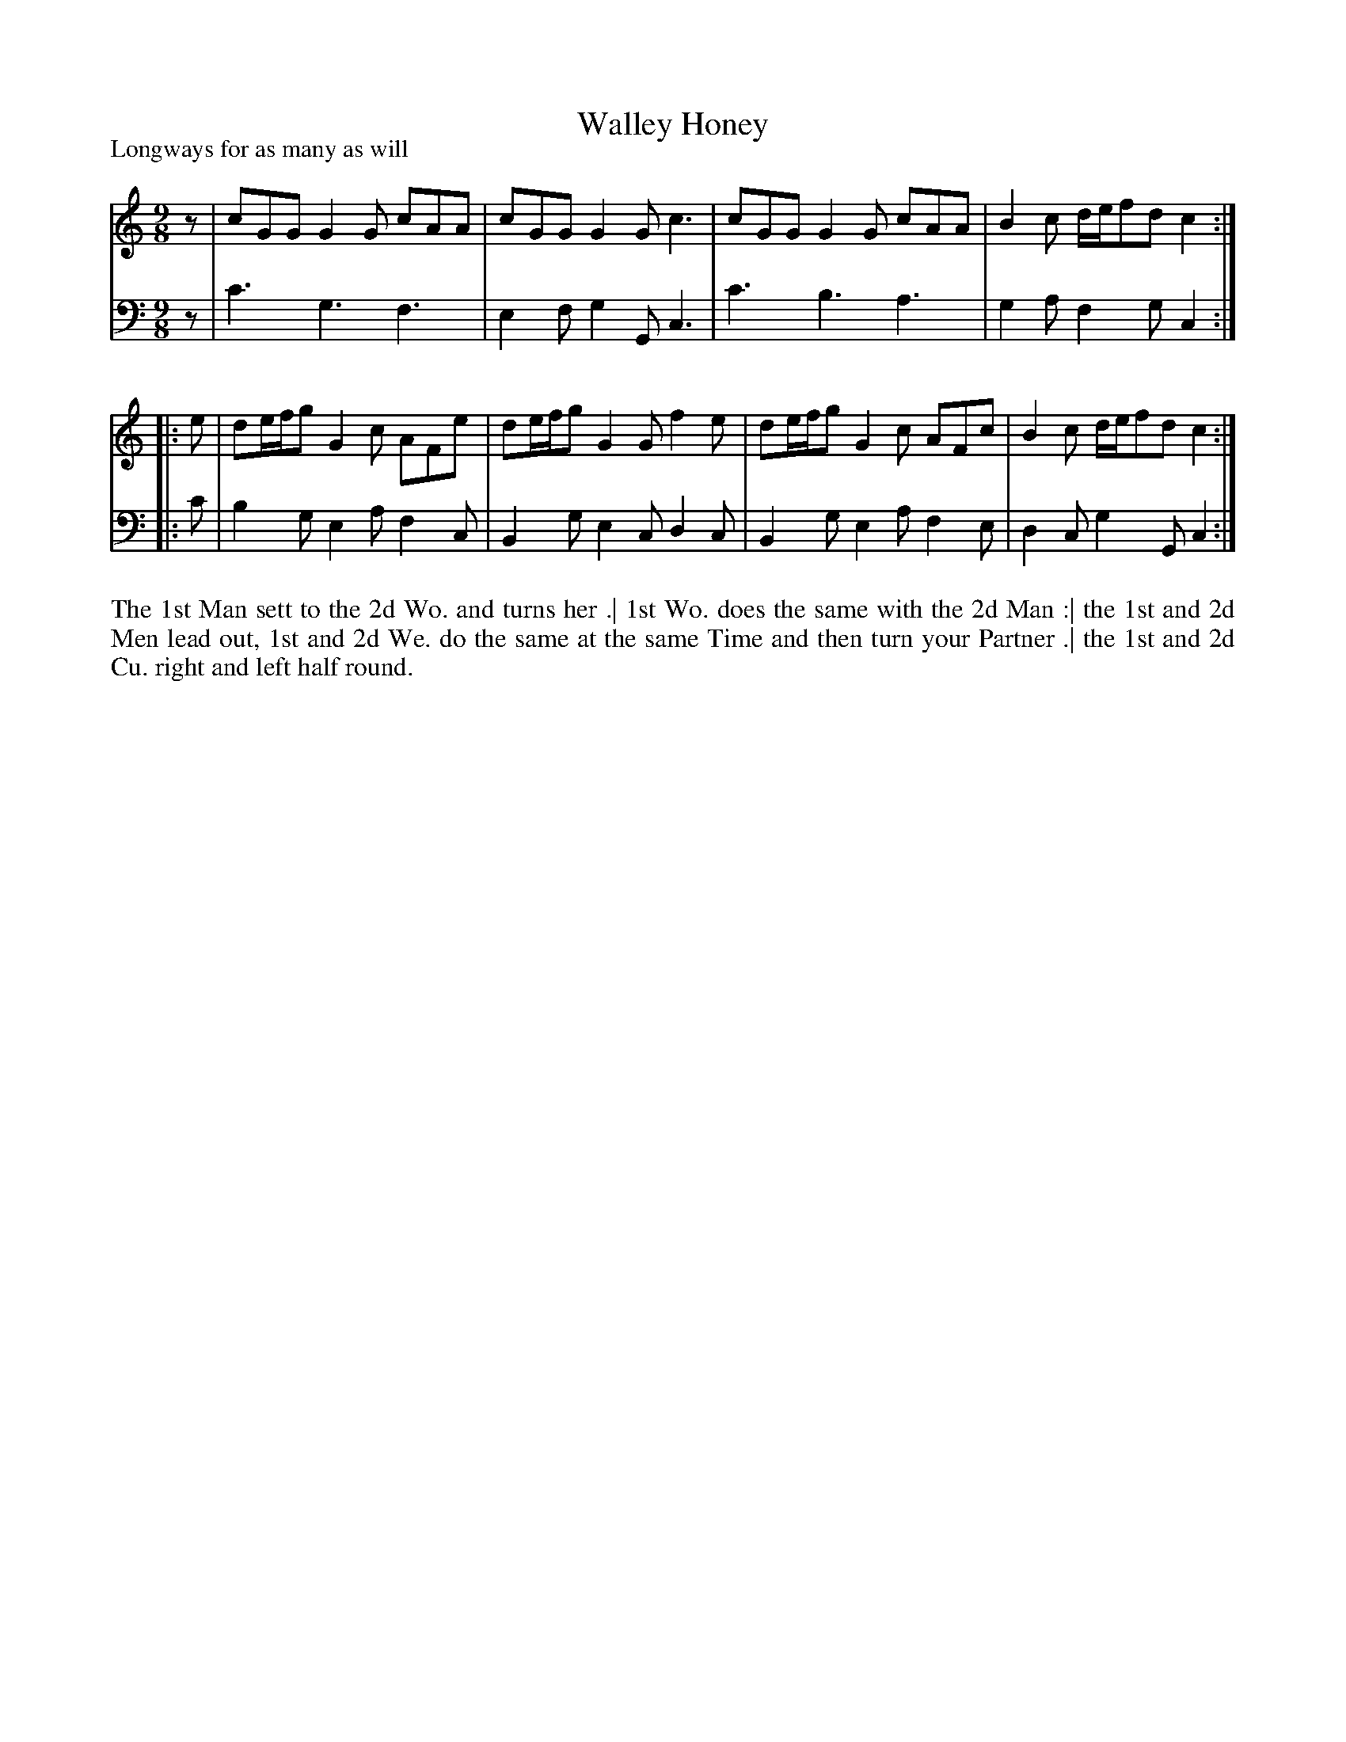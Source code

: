 X: 1036
T: Walley Honey
P: Longways for as many as will
R: slip-jig
B: "Caledonian Country Dances" printed by John Walsh for John Johnson, London
S: http://imslp.org/wiki/Caledonian_Country_Dances_with_a_Thorough_Bass_(Various)
Z: 2013 John Chambers <jc:trillian.mit.edu>
N: Beginning and ending lengths adjusted to correct rhythms.
M: 9/8
L: 1/8
K: C
% - - - - - - - - - - - - - - - - - - - - - - - - -
V: 1
   z | cGG G2G cAA | cGG G2G c3 | cGG G2G cAA | B2c d/e/fd c2 :|
|: e | de/f/g G2c AFe | de/f/g G2G f2e | de/f/g G2c AFc | B2c d/e/fd c2 :|
% - - - - - - - - - - - - - - - - - - - - - - - - -
V: 2 clef=bass middle=d
   z  | c'3 g3 f3 | e2f g2G c3 | c'3 b3 a3 | g2a f2g c2 :|
|: c' | b2g e2a f2c | B2g e2c d2c | B2g e2a f2e | d2c g2G c2 :|
% - - - - - - - - - - - - - - - - - - - - - - - - -
%%begintext align
The 1st Man sett to the 2d Wo. and turns her .|
1st Wo. does the same with the 2d Man :|
the 1st and 2d Men lead out, 1st and 2d We. do the same at the same Time and then turn your Partner .|
the 1st and 2d Cu. right and left half round.
%%endtext
